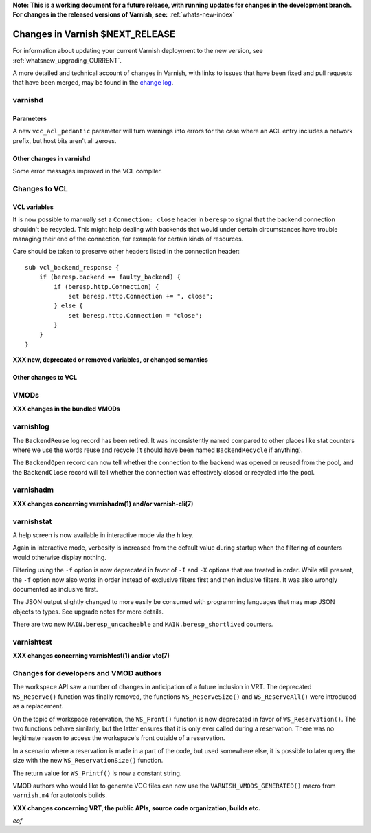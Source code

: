 **Note: This is a working document for a future release, with running
updates for changes in the development branch. For changes in the
released versions of Varnish, see:** :ref:`whats-new-index`

.. _whatsnew_changes_CURRENT:

%%%%%%%%%%%%%%%%%%%%%%%%%%%%%%%%%%%%
Changes in Varnish **$NEXT_RELEASE**
%%%%%%%%%%%%%%%%%%%%%%%%%%%%%%%%%%%%

For information about updating your current Varnish deployment to the
new version, see :ref:`whatsnew_upgrading_CURRENT`.

A more detailed and technical account of changes in Varnish, with
links to issues that have been fixed and pull requests that have been
merged, may be found in the `change log`_.

.. _change log: https://github.com/varnishcache/varnish-cache/blob/master/doc/changes.rst

varnishd
========

Parameters
~~~~~~~~~~

A new ``vcc_acl_pedantic`` parameter will turn warnings into errors for the
case where an ACL entry includes a network prefix, but host bits aren't all
zeroes.

Other changes in varnishd
~~~~~~~~~~~~~~~~~~~~~~~~~

Some error messages improved in the VCL compiler.

Changes to VCL
==============

VCL variables
~~~~~~~~~~~~~

It is now possible to manually set a ``Connection: close`` header in
``beresp`` to signal that the backend connection shouldn't be recycled.
This might help dealing with backends that would under certain circumstances
have trouble managing their end of the connection, for example for certain
kinds of resources.

Care should be taken to preserve other headers listed in the connection
header::

    sub vcl_backend_response {
        if (beresp.backend == faulty_backend) {
            if (beresp.http.Connection) {
                set beresp.http.Connection += ", close";
            } else {
                set beresp.http.Connection = "close";
            }
        }
    }

**XXX new, deprecated or removed variables, or changed semantics**

Other changes to VCL
~~~~~~~~~~~~~~~~~~~~

VMODs
=====

**XXX changes in the bundled VMODs**

varnishlog
==========

The ``BackendReuse`` log record has been retired. It was inconsistently named
compared to other places like stat counters where we use the words reuse and
recycle (it should have been named ``BackendRecycle`` if anything).

The ``BackendOpen`` record can now tell whether the connection to the backend
was opened or reused from the pool, and the ``BackendClose`` record will tell
whether the connection was effectively closed or recycled into the pool.

varnishadm
==========

**XXX changes concerning varnishadm(1) and/or varnish-cli(7)**

varnishstat
===========

A help screen is now available in interactive mode via the ``h`` key.

Again in interactive mode, verbosity is increased from the default value
during startup when the filtering of counters would otherwise display
nothing.

Filtering using the ``-f`` option is now deprecated in favor of ``-I`` and
``-X`` options that are treated in order. While still present, the ``-f``
option now also works in order instead of exclusive filters first and then
inclusive filters. It was also wrongly documented as inclusive first.

The JSON output slightly changed to more easily be consumed with programming
languages that may map JSON objects to types. See upgrade notes for more
details.

There are two new ``MAIN.beresp_uncacheable`` and ``MAIN.beresp_shortlived``
counters.

varnishtest
===========

**XXX changes concerning varnishtest(1) and/or vtc(7)**

Changes for developers and VMOD authors
=======================================

The workspace API saw a number of changes in anticipation of a future
inclusion in VRT. The deprecated ``WS_Reserve()`` function was finally
removed, the functions ``WS_ReserveSize()`` and ``WS_ReserveAll()`` were
introduced as a replacement.

On the topic of workspace reservation, the ``WS_Front()`` function is
now deprecated in favor of ``WS_Reservation()``. The two functions
behave similarly, but the latter ensures that it is only ever called
during a reservation. There was no legitimate reason to access the
workspace's front outside of a reservation.

In a scenario where a reservation is made in a part of the code, but
used somewhere else, it is possible to later query the size with the
new ``WS_ReservationSize()`` function.

The return value for ``WS_Printf()`` is now a constant string.

VMOD authors who would like to generate VCC files can now use the
``VARNISH_VMODS_GENERATED()`` macro from ``varnish.m4`` for autotools
builds.

**XXX changes concerning VRT, the public APIs, source code organization,
builds etc.**

*eof*
